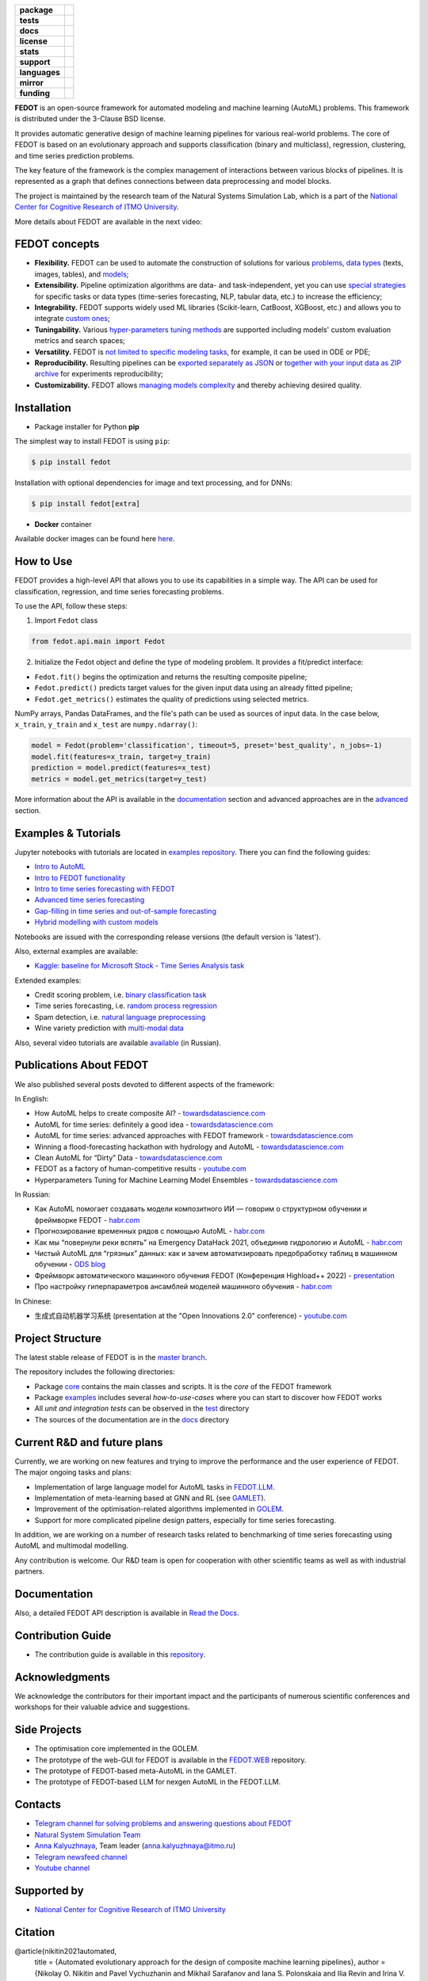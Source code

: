 .. |eng| image:: https://img.shields.io/badge/lang-en-red.svg
   :target: /README_en.rst

.. |rus| image:: https://img.shields.io/badge/lang-ru-yellow.svg
   :target: /README.rst

.. image:: /docs/fedot_logo.png
   :alt: Logo of FEDOT framework

.. start-badges
.. list-table::
   :stub-columns: 1

   * - package
     - | |pypi| |python|
   * - tests
     - | |build| |integration| |coverage|
   * - docs
     - |docs|
   * - license
     - | |license|
   * - stats
     - | |downloads_stats|
   * - support
     - | |tg|
   * - languages
     - | |eng| |rus|
   * - mirror
     - | |gitlab|
   * - funding
     - | |ITMO| |NCCR|
.. end-badges

**FEDOT** is an open-source framework for automated modeling and machine learning (AutoML) problems. This framework is distributed under the 3-Clause BSD license.

It provides automatic generative design of machine learning pipelines for various real-world problems. The core of FEDOT is based on an evolutionary approach and supports classification (binary and multiclass), regression, clustering, and time series prediction problems.

.. image:: /docs/fedot-workflow.png
   :alt: The structure of the AutoML workflow in FEDOT

The key feature of the framework is the complex management of interactions between various blocks of pipelines. It is represented as a graph that defines connections between data preprocessing and model blocks.

The project is maintained by the research team of the Natural Systems Simulation Lab, which is a part of the `National Center for Cognitive Research of ITMO University <https://actcognitive.org/>`__.

More details about FEDOT are available in the next video:


.. image:: https://res.cloudinary.com/marcomontalbano/image/upload/v1606396758/video_to_markdown/images/youtube--RjbuV6i6de4-c05b58ac6eb4c4700831b2b3070cd403.jpg
   :target: http://www.youtube.com/watch?v=RjbuV6i6de4
   :alt: Introducing Fedot

FEDOT concepts
==============

- **Flexibility.** FEDOT can be used to automate the construction of solutions for various `problems <https://fedot.readthedocs.io/en/master/introduction/fedot_features/main_features.html#involved-tasks>`_, `data types <https://fedot.readthedocs.io/en/master/introduction/fedot_features/automation_features.html#data-nature>`_ (texts, images, tables), and `models <https://fedot.readthedocs.io/en/master/advanced/automated_pipelines_design.html>`_;
- **Extensibility.** Pipeline optimization algorithms are data- and task-independent, yet you can use `special strategies <https://fedot.readthedocs.io/en/master/api/strategies.html>`_ for specific tasks or data types (time-series forecasting, NLP, tabular data, etc.) to increase the efficiency;
- **Integrability.** FEDOT supports widely used ML libraries (Scikit-learn, CatBoost, XGBoost, etc.) and allows you to integrate `custom ones <https://fedot.readthedocs.io/en/master/api/strategies.html#module-fedot.core.operations.evaluation.custom>`_;
- **Tuningability.** Various `hyper-parameters tuning methods <https://fedot.readthedocs.io/en/master/advanced/hyperparameters_tuning.html>`_ are supported including models' custom evaluation metrics and search spaces;
- **Versatility.** FEDOT is `not limited to specific modeling tasks <https://fedot.readthedocs.io/en/master/advanced/architecture.html>`_, for example, it can be used in ODE or PDE;
- **Reproducibility.** Resulting pipelines can be `exported separately as JSON <https://fedot.readthedocs.io/en/master/advanced/pipeline_import_export.html>`_ or `together with your input data as ZIP archive <https://fedot.readthedocs.io/en/master/advanced/project_import_export.html>`_ for experiments reproducibility;
- **Customizability.** FEDOT allows `managing models complexity <https://fedot.readthedocs.io/en/master/introduction/fedot_features/automation_features.html#models-used>`_ and thereby achieving desired quality.

Installation
============

- Package installer for Python **pip**

The simplest way to install FEDOT is using ``pip``:

.. code-block::

  $ pip install fedot

Installation with optional dependencies for image and text processing, and for DNNs:

.. code-block::

  $ pip install fedot[extra]

- **Docker** container

Available docker images can be found here `here <https://github.com/aimclub/FEDOT/tree/master/docker/README_en.rst>`_.

How to Use
==========

FEDOT provides a high-level API that allows you to use its capabilities in a simple way. The API can be used for classification, regression, and time series forecasting problems.

To use the API, follow these steps:

1. Import ``Fedot`` class

.. code-block:: python

 from fedot.api.main import Fedot

2. Initialize the Fedot object and define the type of modeling problem. It provides a fit/predict interface:

- ``Fedot.fit()`` begins the optimization and returns the resulting composite pipeline;
- ``Fedot.predict()`` predicts target values for the given input data using an already fitted pipeline;
- ``Fedot.get_metrics()`` estimates the quality of predictions using selected metrics.

NumPy arrays, Pandas DataFrames, and the file's path can be used as sources of input data. In the case below, ``x_train``, ``y_train`` and ``x_test`` are ``numpy.ndarray()``:

.. code-block:: python

    model = Fedot(problem='classification', timeout=5, preset='best_quality', n_jobs=-1)
    model.fit(features=x_train, target=y_train)
    prediction = model.predict(features=x_test)
    metrics = model.get_metrics(target=y_test)

More information about the API is available in the `documentation <https://fedot.readthedocs.io/en/latest/api/api.html>`__ section and advanced approaches are in the `advanced <https://github.com/aimclub/FEDOT/tree/master/examples/advanced>`__ section.

Examples & Tutorials
====================

Jupyter notebooks with tutorials are located in `examples repository <https://github.com/ITMO-NSS-team/fedot-examples>`__. There you can find the following guides:

* `Intro to AutoML <https://github.com/ITMO-NSS-team/fedot-examples/blob/main/notebooks/latest/1_intro_to_automl.ipynb>`__
* `Intro to FEDOT functionality <https://github.com/ITMO-NSS-team/fedot-examples/blob/main/notebooks/latest/2_intro_to_fedot.ipynb>`__
* `Intro to time series forecasting with FEDOT <https://github.com/ITMO-NSS-team/fedot-examples/blob/main/notebooks/latest/3_intro_ts_forecasting.ipynb>`__
* `Advanced time series forecasting <https://github.com/ITMO-NSS-team/fedot-examples/blob/main/notebooks/latest/4_auto_ts_forecasting.ipynb>`__
* `Gap-filling in time series and out-of-sample forecasting <https://github.com/ITMO-NSS-team/fedot-examples/blob/main/notebooks/latest/5_ts_specific_cases.ipynb>`__
* `Hybrid modelling with custom models <https://github.com/ITMO-NSS-team/fedot-examples/blob/main/notebooks/latest/6_hybrid_modelling.ipynb>`__

Notebooks are issued with the corresponding release versions (the default version is 'latest').

Also, external examples are available:

* `Kaggle: baseline for Microsoft Stock - Time Series Analysis task <https://www.kaggle.com/dreamlone/microsoft-stocks-price-prediction-automl>`__

Extended examples:

- Credit scoring problem, i.e. `binary classification task <https://github.com/aimclub/FEDOT/blob/master/examples/real_cases/credit_scoring/credit_scoring_problem.py>`__
- Time series forecasting, i.e. `random process regression <https://github.com/aimclub/FEDOT/blob/master/examples/real_cases/metocean_forecasting_problem.py>`__
- Spam detection, i.e. `natural language preprocessing <https://github.com/aimclub/FEDOT/blob/master/examples/real_cases/spam_detection.py>`__
- Wine variety prediction with `multi-modal data <https://github.com/aimclub/FEDOT/blob/master/examples/advanced/multimodal_text_num_example.py>`__


Also, several video tutorials are available `available <https://www.youtube.com/playlist?list=PLlbcHj5ytaFUjAxpZf7FbEaanmqpDYhnc>`__ (in Russian).

Publications About FEDOT
========================

We also published several posts devoted to different aspects of the framework:

In English:

- How AutoML helps to create composite AI? - `towardsdatascience.com <https://towardsdatascience.com/how-automl-helps-to-create-composite-ai-f09e05287563>`__
- AutoML for time series: definitely a good idea - `towardsdatascience.com <https://towardsdatascience.com/automl-for-time-series-definitely-a-good-idea-c51d39b2b3f>`__
- AutoML for time series: advanced approaches with FEDOT framework - `towardsdatascience.com <https://towardsdatascience.com/automl-for-time-series-advanced-approaches-with-fedot-framework-4f9d8ea3382c>`__
- Winning a flood-forecasting hackathon with hydrology and AutoML - `towardsdatascience.com <https://towardsdatascience.com/winning-a-flood-forecasting-hackathon-with-hydrology-and-automl-156a8a7a4ede>`__
- Clean AutoML for “Dirty” Data - `towardsdatascience.com <https://towardsdatascience.com/clean-automl-for-dirty-data-how-and-why-to-automate-preprocessing-of-tables-in-machine-learning-d79ac87780d3>`__
- FEDOT as a factory of human-competitive results - `youtube.com <https://www.youtube.com/watch?v=9Rhqcsrolb8&ab_channel=NSS-Lab>`__
- Hyperparameters Tuning for Machine Learning Model Ensembles - `towardsdatascience.com <https://towardsdatascience.com/hyperparameters-tuning-for-machine-learning-model-ensembles-8051782b538b>`__

In Russian:

- Как AutoML помогает создавать модели композитного ИИ — говорим о структурном обучении и фреймворке FEDOT - `habr.com <https://habr.com/ru/company/spbifmo/blog/558450>`__
- Прогнозирование временных рядов с помощью AutoML - `habr.com <https://habr.com/ru/post/559796/>`__
- Как мы “повернули реки вспять” на Emergency DataHack 2021, объединив гидрологию и AutoML - `habr.com <https://habr.com/ru/post/577886/>`__
- Чистый AutoML для “грязных” данных: как и зачем автоматизировать предобработку таблиц в машинном обучении - `ODS blog <https://habr.com/ru/company/ods/blog/657525/>`__
- Фреймворк автоматического машинного обучения FEDOT (Конференция Highload++ 2022) - `presentation <https://docs.yandex.ru/docs/view?url=ya-disk-public%3A%2F%2Fi27LScu3s3IIHDzIXt9O5EiEAMl6ThY6QLu3X1oYH%2FFiAl%2BLcNp4O4yTSYd2gRZnW5aDQ4kMZEXE%2BwNjbq78ug%3D%3D%3A%2F%D0%94%D0%B5%D0%BD%D1%8C%201%2F4.%D0%A1%D0%B8%D0%BD%D0%BD%D0%B0%D0%BA%D1%81%2F9.Open%20source-%D1%82%D1%80%D0%B8%D0%B1%D1%83%D0%BD%D0%B0_HL_FEDOT.pptx&name=9.Open%20source-%D1%82%D1%80%D0%B8%D0%B1%D1%83%D0%BD%D0%B0_HL_FEDOT.pptx>`__
- Про настройку гиперпараметров ансамблей моделей машинного обучения - `habr.com <https://habr.com/ru/post/672486/>`__

In Chinese:

- 生成式自动机器学习系统 (presentation at the "Open Innovations 2.0" conference) - `youtube.com <https://www.youtube.com/watch?v=PEET0EbCSCY>`__


Project Structure
=================

The latest stable release of FEDOT is in the `master branch <https://github.com/aimclub/FEDOT/tree/master>`__.

The repository includes the following directories:

* Package `core <https://github.com/aimclub/FEDOT/tree/master/fedot/core>`__  contains the main classes and scripts. It is the *core* of the FEDOT framework
* Package `examples <https://github.com/aimclub/FEDOT/tree/master/examples>`__ includes several *how-to-use-cases* where you can start to discover how FEDOT works
* All *unit and integration tests* can be observed in the `test <https://github.com/aimclub/FEDOT/tree/master/test>`__ directory
* The sources of the documentation are in the `docs <https://github.com/aimclub/FEDOT/tree/master/docs>`__ directory

Current R&D and future plans
============================

Currently, we are working on new features and trying to improve the performance and the user experience of FEDOT.
The major ongoing tasks and plans:

* Implementation of large language model for AutoML tasks in `FEDOT.LLM <https://github.com/ITMO-NSS-team/FEDOT.LLM>`__.
* Implementation of meta-learning based at GNN and RL (see `GAMLET <https://github.com/ITMO-NSS-team/GAMLET>`__).
* Improvement of the optimisation-related algorithms implemented in `GOLEM <https://github.com/aimclub/GOLEM/>`__.
* Support for more complicated pipeline design patters, especially for time series forecasting.

In addition, we are working on a number of research tasks related to benchmarking of time series forecasting using AutoML and multimodal modelling.

Any contribution is welcome. Our R&D team is open for cooperation with other scientific teams as well as with industrial partners.

Documentation
=============

Also, a detailed FEDOT API description is available in `Read the Docs <https://fedot.readthedocs.io/en/latest/>`__.

Contribution Guide
==================

- The contribution guide is available in this `repository <https://github.com/aimclub/FEDOT/blob/master/docs/source/contribution.rst>`__.

Acknowledgments
===============

We acknowledge the contributors for their important impact and the participants of numerous scientific conferences and workshops for their valuable advice and suggestions.

Side Projects
=============
- The optimisation core implemented in the GOLEM.
- The prototype of the web-GUI for FEDOT is available in the `FEDOT.WEB <https://github.com/aimclub/FEDOT.Web>`__ repository.
- The prototype of FEDOT-based meta-AutoML in the GAMLET.
- The prototype of FEDOT-based LLM for nexgen AutoML in the FEDOT.LLM.

Contacts
========
- `Telegram channel for solving problems and answering questions about FEDOT <https://t.me/FEDOT_helpdesk>`_
- `Natural System Simulation Team <https://itmo-nss-team.github.io/>`_
- `Anna Kalyuzhnaya <https://scholar.google.com/citations?user=bjiILqcAAAAJ&hl=ru>`_, Team leader (anna.kalyuzhnaya@itmo.ru)
- `Telegram newsfeed channel <https://t.me/NSS_group>`_
- `Youtube channel <https://www.youtube.com/channel/UC4K9QWaEUpT_p3R4FeDp5jA>`_

Supported by
============

- `National Center for Cognitive Research of ITMO University <https://actcognitive.org/>`_

Citation
========

@article{nikitin2021automated,
  title = {Automated evolutionary approach for the design of composite machine learning pipelines},
  author = {Nikolay O. Nikitin and Pavel Vychuzhanin and Mikhail Sarafanov and Iana S. Polonskaia and Ilia Revin and Irina V. Barabanova and Gleb Maximov and Anna V. Kalyuzhnaya and Alexander Boukhanovsky},
  journal = {Future Generation Computer Systems},
  year = {2021},
  issn = {0167-739X},
  doi = {https://doi.org/10.1016/j.future.2021.08.022}}

@inproceedings{polonskaia2021multi,
  title={Multi-Objective Evolutionary Design of Composite Data-Driven Models},
  author={Polonskaia, Iana S. and Nikitin, Nikolay O. and Revin, Ilia and Vychuzhanin, Pavel and Kalyuzhnaya, Anna V.},
  booktitle={2021 IEEE Congress on Evolutionary Computation (CEC)},
  year={2021},
  pages={926-933},
  doi={10.1109/CEC45853.2021.9504773}}

.. |docs| image:: https://readthedocs.org/projects/ebonite/badge/?style=flat
   :target: https://fedot.readthedocs.io/en/latest/
   :alt: Documentation Status

.. |build| image:: https://github.com/aimclub/FEDOT/actions/workflows/unit-build.yml/badge.svg
   :alt: Build Status
   :target: https://github.com/aimclub/FEDOT/actions/workflows/unit-build.yml

.. |integration| image:: https://github.com/aimclub/FEDOT/actions/workflows/integration-build.yml/badge.svg
   :alt: Integration Build Status
   :target: https://github.com/aimclub/FEDOT/actions/workflows/integration-build.yml

.. |coverage| image:: https://codecov.io/gh/aimclub/FEDOT/branch/master/graph/badge.svg
   :alt: Coverage Status
   :target: https://codecov.io/gh/aimclub/FEDOT

.. |pypi| image:: https://badge.fury.io/py/fedot.svg
   :alt: Supported Python Versions
   :target: https://badge.fury.io/py/fedot

.. |python| image:: https://img.shields.io/pypi/pyversions/fedot.svg
   :alt: Supported Python Versions
   :target: https://img.shields.io/pypi/pyversions/fedot

.. |license| image:: https://img.shields.io/github/license/aimclub/FEDOT
   :alt: Supported Python Versions
   :target: https://github.com/aimclub/FEDOT/blob/master/LICENSE.md

.. |downloads_stats| image:: https://static.pepy.tech/personalized-badge/fedot?period=total&units=international_system&left_color=grey&right_color=brightgreen&left_text=Downloads
   :target: https://pepy.tech/project/fedot

.. |tg| image:: https://img.shields.io/badge/Telegram-Group-blue.svg
   :target: https://t.me/FEDOT_helpdesk
   :alt: Telegram Chat

.. |ITMO| image:: https://raw.githubusercontent.com/aimclub/open-source-ops/43bb283758b43d75ec1df0a6bb4ae3eb20066323/badges/ITMO_badge_rus.svg
   :alt: Acknowledgement to ITMO
   :target: https://itmo.ru

.. |NCCR| image:: https://raw.githubusercontent.com/aimclub/open-source-ops/43bb283758b43d75ec1df0a6bb4ae3eb20066323/badges/NCCR_badge.svg
   :alt: Acknowledgement to NCCR
   :target: https://actcognitive.org/

.. |gitlab| image:: https://img.shields.io/badge/mirror-GitLab-orange
   :alt: GitLab mirror for this repository
   :target: https://gitlab.actcognitive.org/itmo-nss-team/FEDOT
